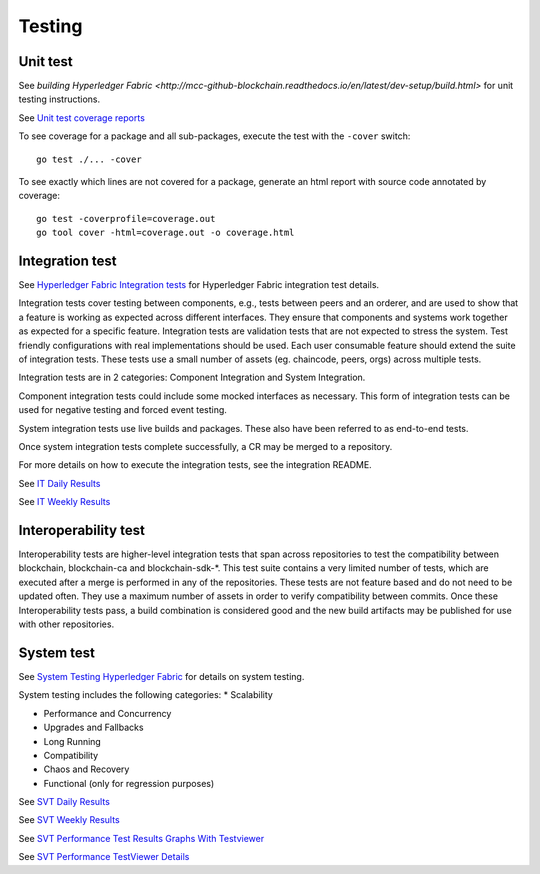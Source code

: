 Testing
=======

.. image:: ./test-pyramid.png


Unit test
~~~~~~~~~
See `building Hyperledger Fabric <http://mcc-github-blockchain.readthedocs.io/en/latest/dev-setup/build.html>` for unit testing instructions.

See `Unit test coverage reports <https://jenkins.mcc-github.org/view/blockchain/job/blockchain-merge-x86_64/>`__

To see coverage for a package and all sub-packages, execute the test with the ``-cover`` switch:

::

    go test ./... -cover

To see exactly which lines are not covered for a package, generate an html report with source
code annotated by coverage:

::

    go test -coverprofile=coverage.out
    go tool cover -html=coverage.out -o coverage.html


Integration test
~~~~~~~~~~~~~~~~
See `Hyperledger Fabric Integration tests <https://github.com/mcc-github/blockchain/blob/master/integration/README.rst>`__
for Hyperledger Fabric integration test details.

Integration tests cover testing between components, e.g., tests between peers and an orderer, and are used to
show that a feature is working as expected across different interfaces. They ensure that components and
systems work together as expected for a specific feature. Integration tests are validation tests that are not
expected to stress the system. Test friendly configurations with real implementations should be used.
Each user consumable feature should extend the suite of integration tests.  These tests use a small number of
assets (eg. chaincode, peers, orgs) across multiple tests.

Integration tests are in 2 categories: Component Integration and System Integration.

Component integration tests could include some mocked interfaces as necessary. This form of integration tests can
be used for negative testing and forced event testing.

System integration tests use live builds and packages. These also have been referred to as end-to-end tests.

Once system integration tests complete successfully, a CR may be merged to a repository.

For more details on how to execute the integration tests, see the integration README.

See `IT Daily Results <https://jenkins.mcc-github.org/view/Daily/>`__

See `IT Weekly Results <https://jenkins.mcc-github.org/view/Weekly/>`__


Interoperability test
~~~~~~~~~~~~~~~~~~~~~
Interoperability tests are higher-level integration tests that span across repositories to test the compatibility
between blockchain, blockchain-ca and blockchain-sdk-*. This test suite contains a very limited number of tests, which are
executed after a merge is performed in any of the repositories. These tests are not feature based and do not need
to be updated often. They use a maximum number of assets in order to verify compatibility between commits. Once
these Interoperability tests pass, a build combination is considered good and the new build artifacts may be
published for use with other repositories.


System test
~~~~~~~~~~~
See `System Testing Hyperledger Fabric <https://github.com/mcc-github/blockchain-test/blob/master/README.md>`__
for details on system testing.

System testing includes the following categories:
* Scalability

* Performance and Concurrency

* Upgrades and Fallbacks

* Long Running

* Compatibility

* Chaos and Recovery

* Functional (only for regression purposes)

See `SVT Daily Results <https://jenkins.mcc-github.org/view/blockchain-test/job/blockchain-test-daily-results-x86_64/test_results_analyzer/>`__

See `SVT Weekly Results <https://jenkins.mcc-github.org/view/blockchain-test/job/blockchain-test-weekly-results-x86_64/test_results_analyzer/>`__

See `SVT Performance Test Results Graphs With Testviewer <https://testviewer.mybluemix.net>`__

See `SVT Performance TestViewer Details <https://github.com/mcc-github/blockchain-test/blob/master/tools/Testviewer/README.md>`__


.. Licensed under Creative Commons Attribution 4.0 International License
   https://creativecommons.org/licenses/by/4.0/
